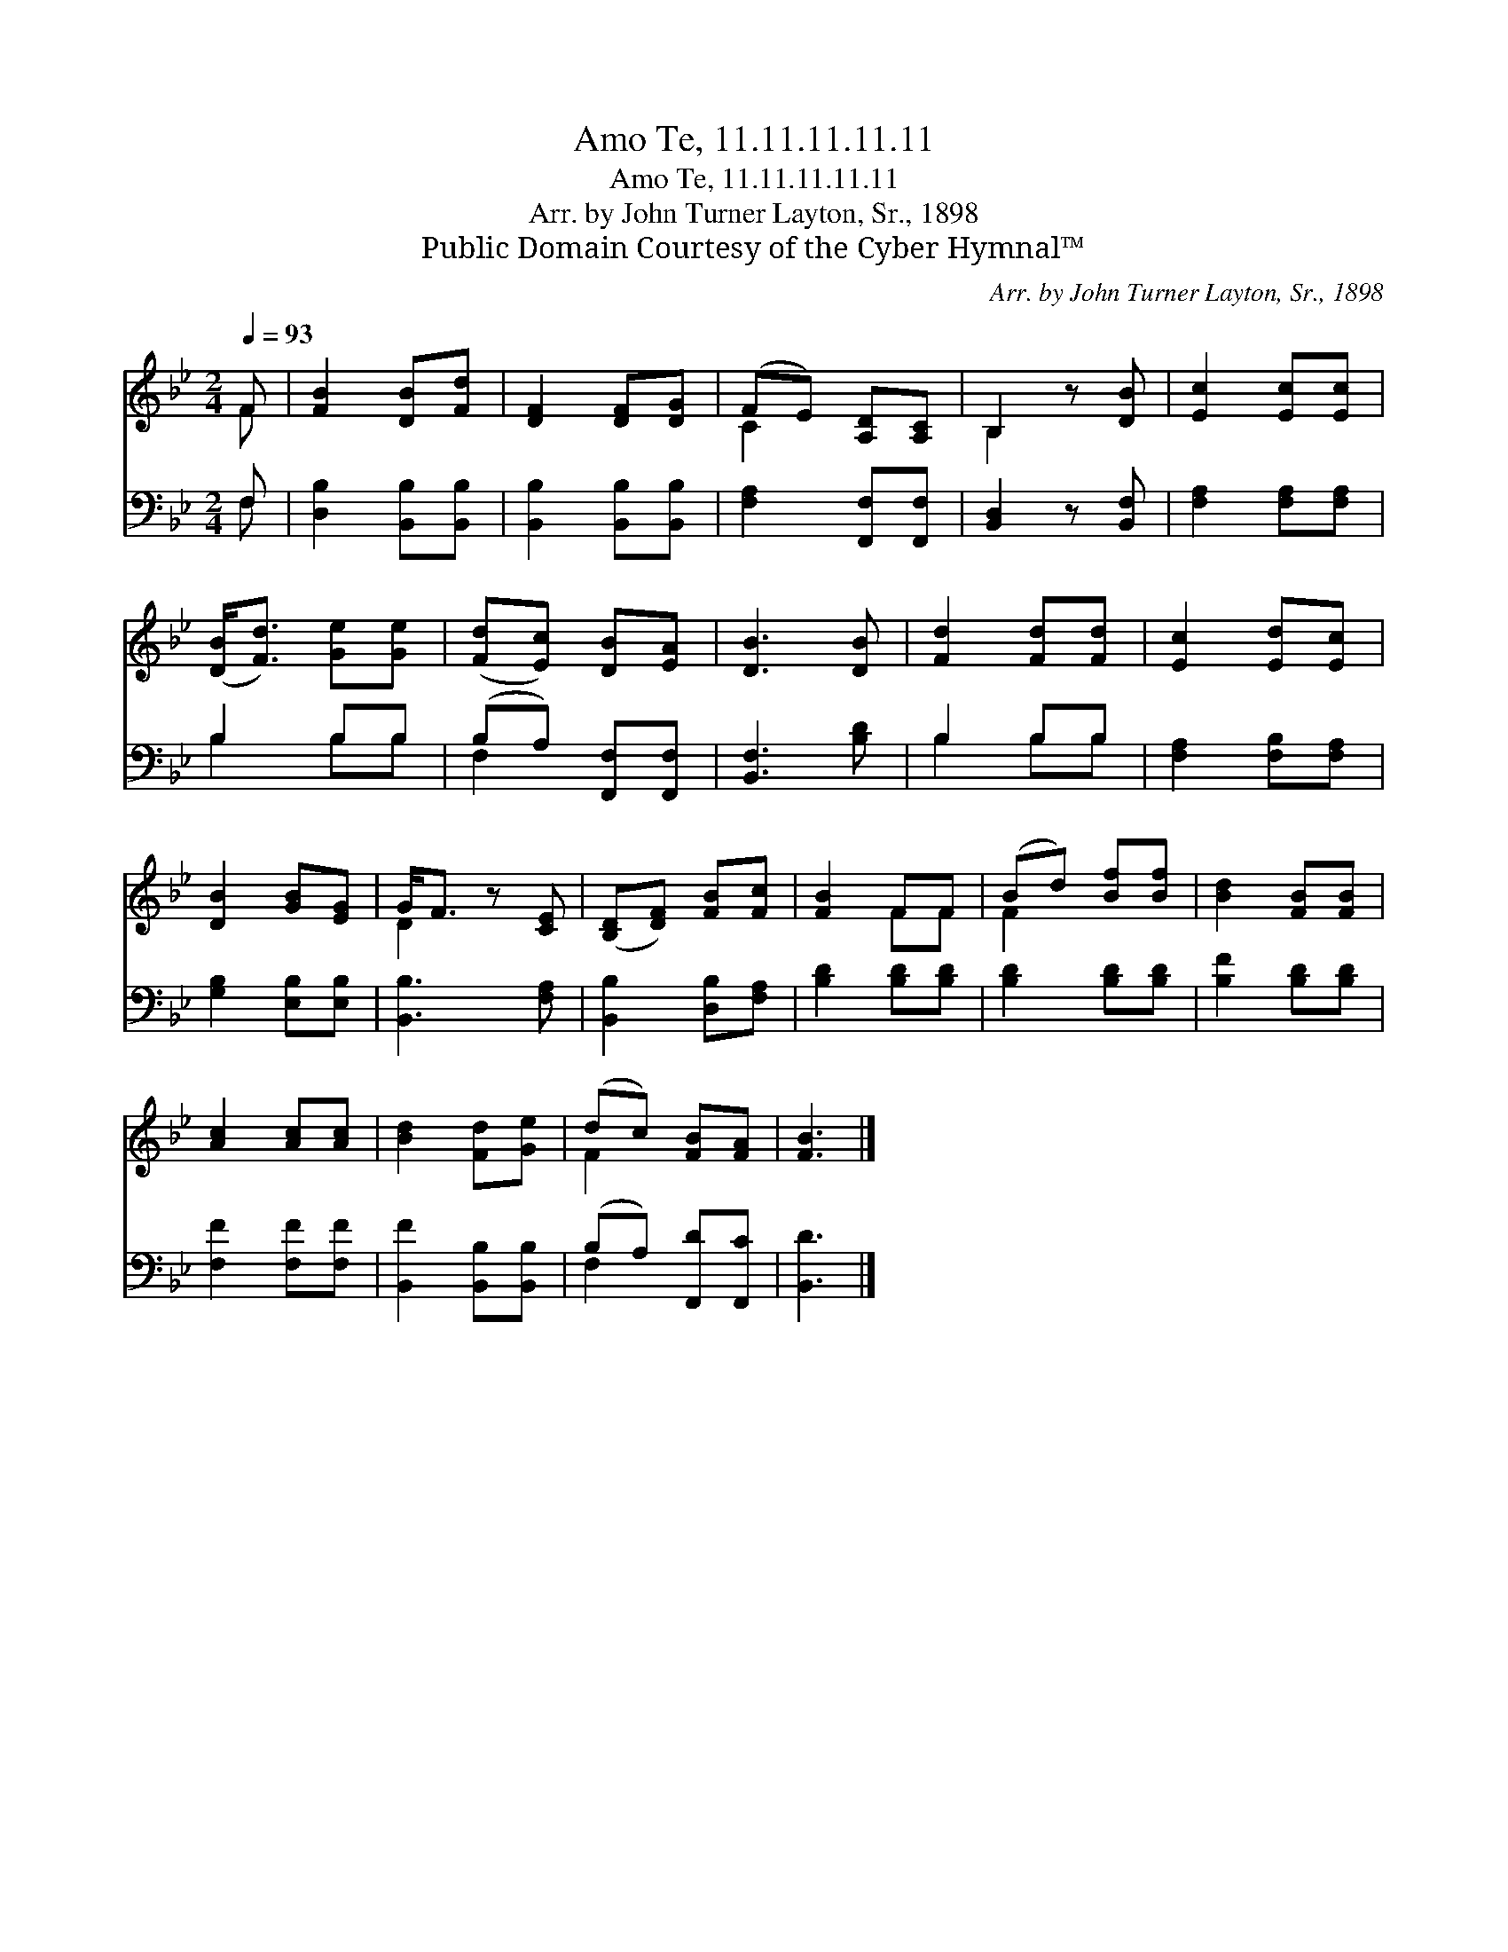 X:1
T:Amo Te, 11.11.11.11.11
T:Amo Te, 11.11.11.11.11
T:Arr. by John Turner Layton, Sr., 1898
T:Public Domain Courtesy of the Cyber Hymnal™
C:Arr. by John Turner Layton, Sr., 1898
Z:Public Domain
Z:Courtesy of the Cyber Hymnal™
%%score ( 1 2 ) ( 3 4 )
L:1/8
Q:1/4=93
M:2/4
K:Bb
V:1 treble 
V:2 treble 
V:3 bass 
V:4 bass 
V:1
 F | [FB]2 [DB][Fd] | [DF]2 [DF][DG] | (FE) [A,D][A,C] | B,2 z [DB] | [Ec]2 [Ec][Ec] | %6
 ([DB]<[Fd]) [Ge][Ge] | ([Fd][Ec]) [DB][EA] | [DB]3 [DB] | [Fd]2 [Fd][Fd] | [Ec]2 [Ed][Ec] | %11
 [DB]2 [GB][EG] | G<F z [CE] | ([B,D][DF]) [FB][Fc] | [FB]2 FF | (Bd) [Bf][Bf] | [Bd]2 [FB][FB] | %17
 [Ac]2 [Ac][Ac] | [Bd]2 [Fd][Ge] | (dc) [FB][FA] | [FB]3 |] %21
V:2
 F | x4 | x4 | C2 x2 | B,2 x2 | x4 | x4 | x4 | x4 | x4 | x4 | x4 | D2 x2 | x4 | x2 FF | F2 x2 | %16
 x4 | x4 | x4 | F2 x2 | x3 |] %21
V:3
 F, | [D,B,]2 [B,,B,][B,,B,] | [B,,B,]2 [B,,B,][B,,B,] | [F,A,]2 [F,,F,][F,,F,] | %4
 [B,,D,]2 z [B,,F,] | [F,A,]2 [F,A,][F,A,] | B,2 B,B, | (B,A,) [F,,F,][F,,F,] | [B,,F,]3 [B,D] | %9
 B,2 B,B, | [F,A,]2 [F,B,][F,A,] | [G,B,]2 [E,B,][E,B,] | [B,,B,]3 [F,A,] | [B,,B,]2 [D,B,][F,A,] | %14
 [B,D]2 [B,D][B,D] | [B,D]2 [B,D][B,D] | [B,F]2 [B,D][B,D] | [F,F]2 [F,F][F,F] | %18
 [B,,F]2 [B,,B,][B,,B,] | (B,A,) [F,,D][F,,C] | [B,,D]3 |] %21
V:4
 F, | x4 | x4 | x4 | x4 | x4 | B,2 B,B, | F,2 x2 | x4 | B,2 B,B, | x4 | x4 | x4 | x4 | x4 | x4 | %16
 x4 | x4 | x4 | F,2 x2 | x3 |] %21

